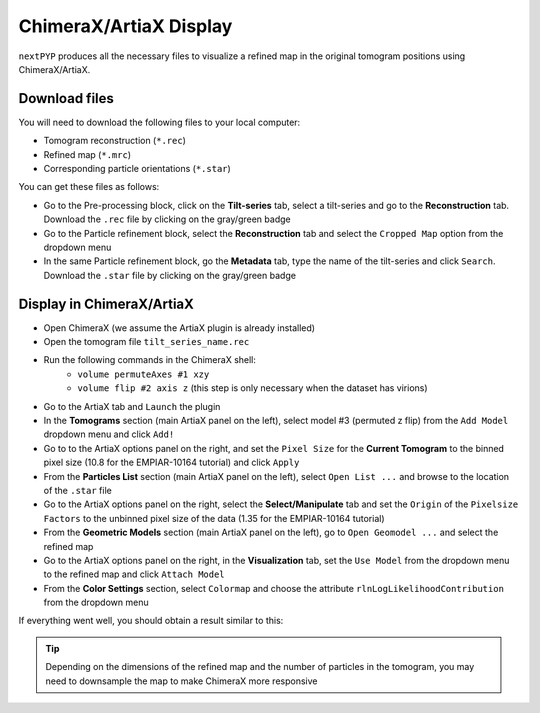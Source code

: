 =======================
ChimeraX/ArtiaX Display
=======================

``nextPYP`` produces all the necessary files to visualize a refined map in the original tomogram positions using ChimeraX/ArtiaX.

Download files
--------------

You will need to download the following files to your local computer:

- Tomogram reconstruction (``*.rec``)
- Refined map (``*.mrc``)
- Corresponding particle orientations (``*.star``)

You can get these files as follows:

- Go to the Pre-processing block, click on the **Tilt-series** tab, select a tilt-series and go to the **Reconstruction** tab. Download the ``.rec`` file by clicking on the gray/green badge
- Go to the Particle refinement block, select the **Reconstruction** tab and select the ``Cropped Map`` option from the dropdown menu
- In the same Particle refinement block, go the **Metadata** tab, type the name of the tilt-series and click ``Search``. Download the ``.star`` file by clicking on the gray/green badge

Display in ChimeraX/ArtiaX
--------------------------

- Open ChimeraX (we assume the ArtiaX plugin is already installed)
- Open the tomogram file ``tilt_series_name.rec``
- Run the following commands in the ChimeraX shell:
   - ``volume permuteAxes #1 xzy``
   - ``volume flip #2 axis z`` (this step is only necessary when the dataset has virions)
- Go to the ArtiaX tab and ``Launch`` the plugin
- In the **Tomograms** section (main ArtiaX panel on the left), select model #3 (permuted z flip) from the ``Add Model`` dropdown menu and click ``Add!``
- Go to to the ArtiaX options panel on the right, and set the ``Pixel Size`` for the **Current Tomogram** to the binned pixel size (10.8 for the EMPIAR-10164 tutorial) and click ``Apply``
- From the **Particles List** section (main ArtiaX panel on the left), select ``Open List ...`` and browse to the location of the ``.star`` file
- Go to the ArtiaX options panel on the right, select the **Select/Manipulate** tab and set the ``Origin`` of the ``Pixelsize Factors`` to the unbinned pixel size of the data (1.35 for the EMPIAR-10164 tutorial)
- From the **Geometric Models** section (main ArtiaX panel on the left), go to ``Open Geomodel ...`` and select the refined map
- Go to the ArtiaX options panel on the right, in the **Visualization** tab, set the ``Use Model`` from the dropdown menu to the refined map and click ``Attach Model``
- From the **Color Settings** section, select ``Colormap`` and choose the attribute ``rlnLogLikelihoodContribution`` from the dropdown menu

If everything went well, you should obtain a result similar to this:

.. figure:: ../images/guide_artiax_10164.webp
    :alt: ArtiaX visualization of HIV1-Gag

.. tip::

    Depending on the dimensions of the refined map and the number of particles in the tomogram, you may need to downsample the map to make ChimeraX more responsive
